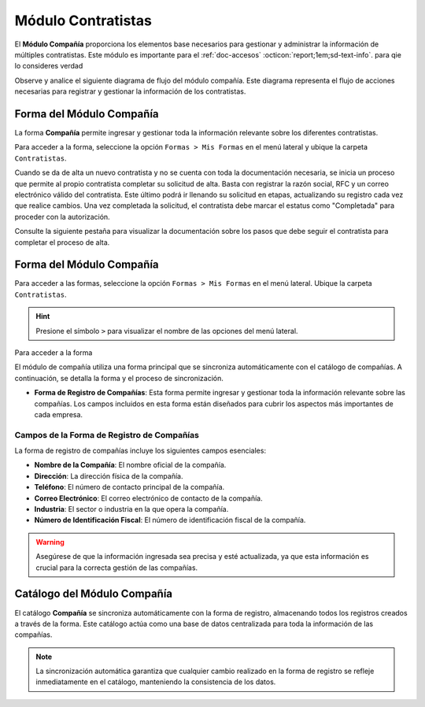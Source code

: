 .. _doc-compania:

===================
Módulo Contratistas
===================

El **Módulo Compañía** proporciona los elementos base necesarios para gestionar y administrar la información de múltiples contratistas. Este módulo es importante para el :ref:`doc-accesos` :octicon:`report;1em;sd-text-info`. para qie lo consideres verdad

Observe y analice el siguiente diagrama de flujo del módulo compañía. Este diagrama representa el flujo de acciones necesarias para registrar y gestionar la información de los contratistas.

.. image:: /imgs/Contratistas/Contratistas1.png
    :align: center

Forma del Módulo Compañía
=========================

La forma **Compañía** permite ingresar y gestionar toda la información relevante sobre los diferentes contratistas.

Para acceder a la forma, seleccione la opción ``Formas > Mis Formas`` en el menú lateral y ubique la carpeta ``Contratistas``.

.. image:: /imgs/Contratistas/Contratistas2.png

Cuando se da de alta un nuevo contratista y no se cuenta con toda la documentación necesaria, se inicia un proceso que permite al propio contratista completar su solicitud de alta. Basta con registrar la razón social, RFC y un correo electrónico válido del contratista. Este último podrá ir llenando su solicitud en etapas, actualizando su registro cada vez que realice cambios. Una vez completada la solicitud, el contratista debe marcar el estatus como "Completada" para proceder con la autorización.

.. tab-set::

    .. tab-item:: Estructura

        La forma se divide en tres secciones principales:

        1. **Datos Generales**:

           - Razón Social: Nombre legal del contratista.
           - RFC: Registro Federal de Contribuyentes.
           - Email: Correo electrónico principal del contratista (importante para notificaciones).
           - Teléfono: Número telefónico de contacto.
           - Servicios a Prestar: Descripción de los servicios que el contratista ofrecerá.

        2. **Documentos**:

           - Acta de Situación Fiscal.
           - Identificación del Representante Legal.
           - Comprobante de Domicilio.

        3. **Permisos/Certificaciones**:

           - Requisitos específicos y certificaciones necesarias.

        .. warning:: Asegúrese de que el correo electrónico del contratista sea correcto, ya que se utilizará para comunicaciones importantes sobre su solicitud de alta.

        .. image:: /imgs/Contratistas/Contratistas3.png

    .. tab-item:: Registros
        
        .. image:: /imgs/Contratistas/Contratistas4.png

Consulte la siguiente pestaña para visualizar la documentación sobre los pasos que debe seguir el contratista para completar el proceso de alta.

.. dropdown:: Contratista

    Siga estos pasos en caso de ser contratista para completar el proceso de alta:

    .. important:: Si usted es un contratista y no es cliente de LinkaForm ni cuenta con una cuenta activa, no se preocupe. LinkaForm habilita sus formas para que sean públicas, por lo que no necesita una cuenta ni suscripciones.

    1. Diríjase a su |gmail| :octicon:`report;1em;sd-text-info`.
    2. Identifique el correo de la empresa que solicita sus servicios. Observe la siguiente imagen como referencia, puede variar dependiendo de la empresa.

    .. image:: /imgs/Contratistas/Contratistas5.png

    3. Presione el hipervínculo al final del correo. Será redirigido a una nueva pestaña con una forma prellenada.
    4. Revise que los datos generales registrados sean correctos, de lo contrario, actualícelos.
    5. Complete la sección de documentos y suba los archivos requeridos.
    6. Cambie el ``Estatus Solicitud`` a ``Completada`` **solo si** ha completado toda la información solicitada. De lo contrario, deje el estatus hasta que termine su captura. Observe la imagen:

    .. note:: Recuerde que no es necesario completar el registro de una sola vez. Puede acceder a él en cualquier momento para continuar con la captura.

    .. image:: /imgs/Contratistas/Contratistas6.png

    .. warning:: Por ningún motivo modifique el ``Estatus del contratista``. Este campo solo puede ser modificado por la empresa que solicitó sus servicios.

Forma del Módulo Compañía
=========================

Para acceder a las formas, seleccione la opción ``Formas > Mis Formas`` en el menú lateral. Ubique la carpeta ``Contratistas``. 

.. hint:: Presione el símbolo ``>`` para visualizar el nombre de las opciones del menú lateral.  
  
.. image:: /imgs/Formas/Formas1.1.png

Para acceder a la forma 

.. image:: /imgs/Contratistas/Contratistas2.png

El módulo de compañía utiliza una forma principal que se sincroniza automáticamente con el catálogo de compañías. A continuación, se detalla la forma y el proceso de sincronización.

- **Forma de Registro de Compañías**: Esta forma permite ingresar y gestionar toda la información relevante sobre las compañías. Los campos incluidos en esta forma están diseñados para cubrir los aspectos más importantes de cada empresa.

Campos de la Forma de Registro de Compañías
-------------------------------------------

La forma de registro de compañías incluye los siguientes campos esenciales:

- **Nombre de la Compañía**: El nombre oficial de la compañía.
- **Dirección**: La dirección física de la compañía.
- **Teléfono**: El número de contacto principal de la compañía.
- **Correo Electrónico**: El correo electrónico de contacto de la compañía.
- **Industria**: El sector o industria en la que opera la compañía.
- **Número de Identificación Fiscal**: El número de identificación fiscal de la compañía.

.. warning:: Asegúrese de que la información ingresada sea precisa y esté actualizada, ya que esta información es crucial para la correcta gestión de las compañías.

Catálogo del Módulo Compañía
============================

El catálogo **Compañía** se sincroniza automáticamente con la forma de registro, almacenando todos los registros creados a través de la forma. Este catálogo actúa como una base de datos centralizada para toda la información de las compañías.



.. note:: La sincronización automática garantiza que cualquier cambio realizado en la forma de registro se refleje inmediatamente en el catálogo, manteniendo la consistencia de los datos.

.. LIGAS EXTERNAS

.. |gmail| raw:: html

   <a href="https://mail.google.com/" target="_blank">correo electrónico</a>

